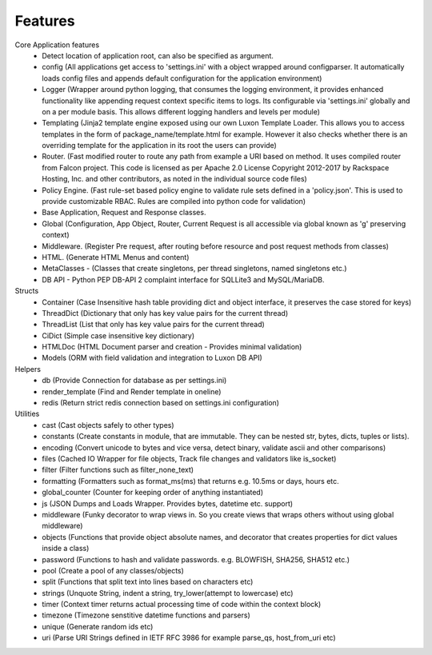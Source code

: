 .. _features:

Features
========

Core Application features
    * Detect location of application root, can also be specified as argument.
    * config (All applications get access to 'settings.ini' with a object wrapped around configparser. It automatically loads config files and appends default configuration for the application environment)
    * Logger (Wrapper around python logging, that consumes the logging environment, it provides enhanced functionality like appending request context specific items to logs. Its configurable via 'settings.ini' globally and on a per module basis. This allows different logging handlers and levels per module)
    * Templating (Jinja2 template engine exposed using our own Luxon Template Loader. This allows you to access templates in the form of package_name/template.html for example. However it also checks whether there is an overriding template for the application in its root the users can provide)
    * Router. (Fast modified router to route any path from example a URI based on method. It uses compiled router from Falcon project. This code is licensed as per Apache 2.0 License Copyright 2012-2017 by Rackspace Hosting, Inc. and other contributors, as noted in the individual source code files)
    * Policy Engine. (Fast rule-set based policy engine to validate rule sets defined in a 'policy.json'. This is used to provide customizable RBAC. Rules are compiled into python code for validation)
    * Base Application, Request and Response classes.
    * Global (Configuration, App Object, Router, Current Request is all accessible via global known as 'g' preserving context)
    * Middleware. (Register Pre request, after routing before resource and post request methods from classes)
    * HTML. (Generate HTML Menus and content)
    * MetaClasses - (Classes that create singletons, per thread singletons, named singletons etc.)
    * DB API - Python PEP DB-API 2 complaint interface for SQLLite3 and MySQL/MariaDB.

Structs
    * Container (Case Insensitive hash table providing dict and object interface, it preserves the case stored for keys)
    * ThreadDict (Dictionary that only has key value pairs for the current thread)
    * ThreadList (List that only has key value pairs for the current thread)
    * CiDict (Simple case insensitive key dictionary)
    * HTMLDoc (HTML Document parser and creation - Provides minimal validation)
    * Models (ORM with field validation and integration to Luxon DB API)

Helpers
    * db (Provide Connection for database as per settings.ini)
    * render_template (Find and Render template in oneline)
    * redis (Return strict redis connection based on settings.ini configuration)

Utilities
    * cast (Cast objects safely to other types)
    * constants (Create constants in module, that are immutable. They can be nested str, bytes, dicts, tuples or lists).
    * encoding (Convert unicode to bytes and vice versa, detect binary, validate ascii and other comparisons)
    * files (Cached IO Wrapper for file objects, Track file changes and validators like is_socket)
    * filter (Filter functions such as filter_none_text)
    * formatting (Formatters such as format_ms(ms) that returns e.g. 10.5ms or days, hours etc.
    * global_counter (Counter for keeping order of anything instantiated)
    * js (JSON Dumps and Loads Wrapper. Provides bytes, datetime etc. support)
    * middleware (Funky decorator to wrap views in. So you create views that wraps others without using global middleware)
    * objects (Functions that provide object absolute names, and decorator that creates properties for dict values inside a class)
    * password (Functions to hash and validate passwords. e.g. BLOWFISH, SHA256, SHA512 etc.)
    * pool (Create a pool of any classes/objects)
    * split (Functions that split text into lines based on characters etc)
    * strings (Unquote String, indent a string, try_lower(attempt to lowercase) etc)
    * timer (Context timer returns actual processing time of code within the context block)
    * timezone (Timezone senstitive datetime functions and parsers)
    * unique (Generate random ids etc)
    * uri (Parse URI Strings defined in IETF RFC 3986 for example parse_qs, host_from_uri etc)

